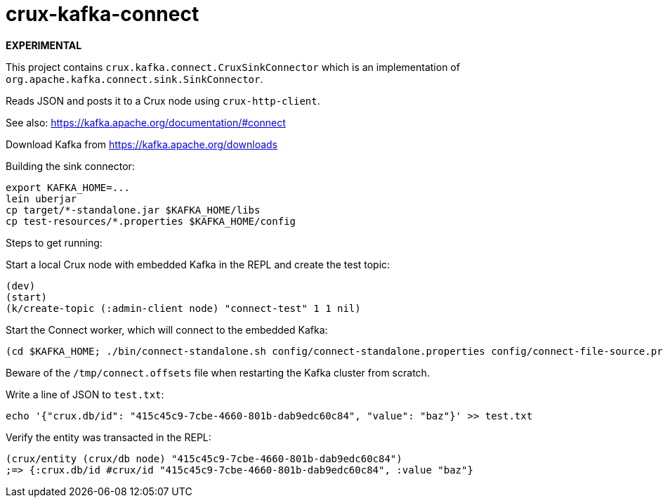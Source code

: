 = crux-kafka-connect

**EXPERIMENTAL**

This project contains `crux.kafka.connect.CruxSinkConnector` which is
an implementation of `org.apache.kafka.connect.sink.SinkConnector`.

Reads JSON and posts it to a Crux node using `crux-http-client`.

See also: https://kafka.apache.org/documentation/#connect

Download Kafka from https://kafka.apache.org/downloads

Building the sink connector:
```
export KAFKA_HOME=...
lein uberjar
cp target/*-standalone.jar $KAFKA_HOME/libs
cp test-resources/*.properties $KAFKA_HOME/config
```

Steps to get running:

Start a local Crux node with embedded Kafka in the REPL and create the
test topic:

```
(dev)
(start)
(k/create-topic (:admin-client node) "connect-test" 1 1 nil)
```

Start the Connect worker, which will connect to the embedded Kafka:

```
(cd $KAFKA_HOME; ./bin/connect-standalone.sh config/connect-standalone.properties config/connect-file-source.properties config/local-crux-sink.properties)
```

Beware of the `/tmp/connect.offsets` file when restarting the Kafka cluster from scratch.


Write a line of JSON to `test.txt`:

```
echo '{"crux.db/id": "415c45c9-7cbe-4660-801b-dab9edc60c84", "value": "baz"}' >> test.txt
```

Verify the entity was transacted in the REPL:

```
(crux/entity (crux/db node) "415c45c9-7cbe-4660-801b-dab9edc60c84")
;=> {:crux.db/id #crux/id "415c45c9-7cbe-4660-801b-dab9edc60c84", :value "baz"}
```
